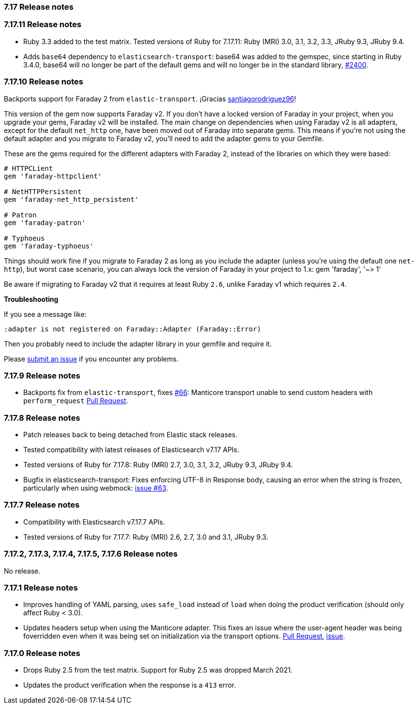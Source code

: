 [[release_notes_717]]
=== 7.17 Release notes

[discrete]
[[release_notes_71711]]
=== 7.17.11 Release notes

- Ruby 3.3 added to the test matrix. Tested versions of Ruby for 7.17.11: Ruby (MRI) 3.0, 3.1, 3.2, 3.3, JRuby 9.3, JRuby 9.4.
- Adds `base64` dependency to `elasticsearch-transport`: base64 was added to the gemspec, since starting in Ruby 3.4.0, base64 will no longer be part of the default gems and will no longer be in the standard library,  https://github.com/elastic/elasticsearch-ruby/pull/2400[#2400].

[discrete]
[[release_notes_71710]]
=== 7.17.10 Release notes

Backports support for Faraday 2 from `elastic-transport`. ¡Gracias https://github.com/santiagorodriguez96[santiagorodriguez96]!

This version of the gem now supports Faraday v2. If you don't have a locked version of Faraday in your project, when you upgrade your gems, Faraday v2 will be installed. The main change on dependencies when using Faraday v2 is all adapters, except for the default `net_http` one, have been moved out of Faraday into separate gems. This means if you're not using the default adapter and you migrate to Faraday v2, you'll need to add the adapter gems to your Gemfile.

These are the gems required for the different adapters with Faraday 2, instead of the libraries on which they were based:

[source,ruby]
------------------------------------
# HTTPCLient
gem 'faraday-httpclient'

# NetHTTPPersistent
gem 'faraday-net_http_persistent'

# Patron
gem 'faraday-patron'

# Typhoeus
gem 'faraday-typhoeus'
------------------------------------

Things should work fine if you migrate to Faraday 2 as long as you include the adapter (unless you're using the default one `net-http`), but worst case scenario, you can always lock the version of Faraday in your project to 1.x:
gem 'faraday', '~> 1'

Be aware if migrating to Faraday v2 that it requires at least Ruby `2.6`, unlike Faraday v1 which requires `2.4`.

*Troubleshooting*

If you see a message like:

[source,ruby]
------------------------------------
:adapter is not registered on Faraday::Adapter (Faraday::Error)
------------------------------------
Then you probably need to include the adapter library in your gemfile and require it.

Please https://github.com/elastic/elasticsearch-ruby/issues[submit an issue] if you encounter any problems.

[discrete]
[[release_notes_7179]]
=== 7.17.9 Release notes

- Backports fix from `elastic-transport`, fixes https://github.com/elastic/elastic-transport-ruby/issues/66[#66]: Manticore transport unable to send custom headers with `perform_request` https://github.com/elastic/elastic-transport-ruby/pull/69[Pull Request].

[discrete]
[[release_notes_7178]]
=== 7.17.8 Release notes

- Patch releases back to being detached from Elastic stack releases.
- Tested compatibility with latest releases of Elasticsearch v7.17 APIs.
- Tested versions of Ruby for 7.17.8: Ruby (MRI) 2.7, 3.0, 3.1, 3.2, JRuby 9.3, JRuby 9.4.
- Bugfix in elasticsearch-transport: Fixes enforcing UTF-8 in Response body, causing an error when the string is frozen, particularly when using webmock: https://github.com/elastic/elastic-transport-ruby/issues/63[issue #63].


[discrete]
[[release_notes_7177]]
=== 7.17.7 Release notes

- Compatibility with Elasticsearch v7.17.7 APIs.
- Tested versions of Ruby for 7.17.7: Ruby (MRI) 2.6, 2.7, 3.0 and 3.1, JRuby 9.3.


[discrete]
[[release_notes_7172]]
=== 7.17.2, 7.17.3, 7.17.4, 7.17.5, 7.17.6 Release notes

No release.


[discrete]
[[release_notes_7171]]
=== 7.17.1 Release notes

- Improves handling of YAML parsing, uses `safe_load` instead of `load` when doing the product verification (should only affect Ruby < 3.0).
- Updates headers setup when using the Manticore adapter. This fixes an issue where the user-agent header was being foverridden even when it was being set on initialization via the transport options. https://github.com/elastic/elasticsearch-ruby/pull/1685[Pull Request], https://github.com/elastic/elasticsearch-ruby/issues/1684[issue].

[discrete]
[[release_notes_7170]]
=== 7.17.0 Release notes

- Drops Ruby 2.5 from the test matrix. Support for Ruby 2.5 was dropped March 2021.
- Updates the product verification when the response is a `413` error.
